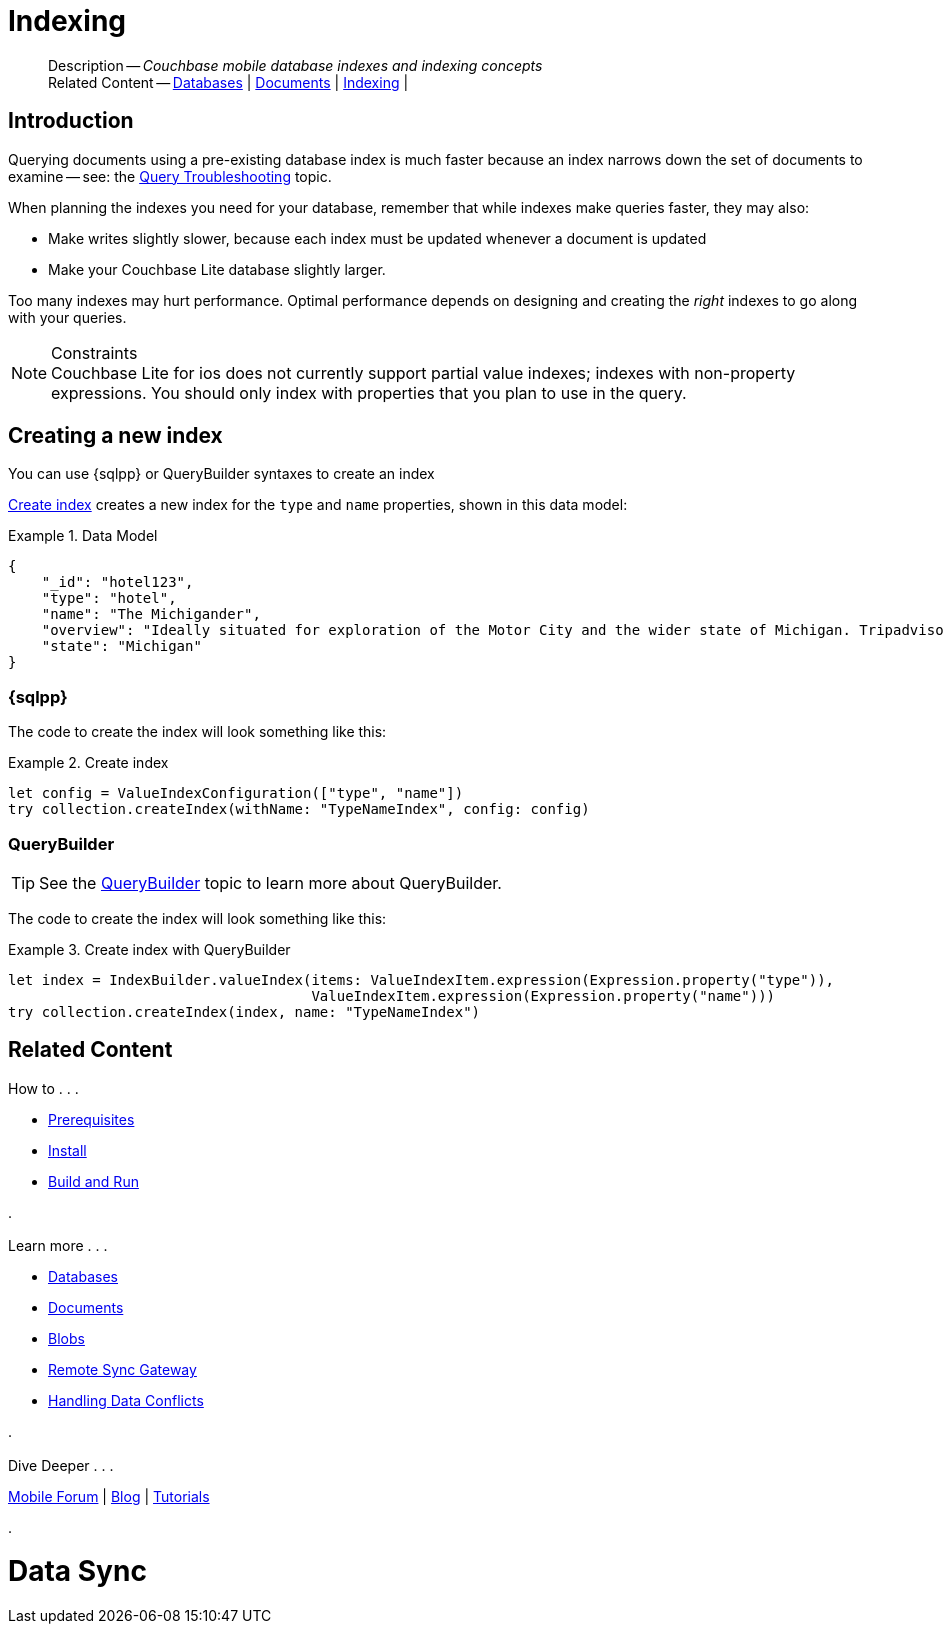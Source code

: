 :docname: indexing
:page-module: swift
:page-relative-src-path: indexing.adoc
:page-origin-url: https://github.com/couchbase/docs-couchbase-lite.git
:page-origin-start-path:
:page-origin-refname: antora-assembler-simplification
:page-origin-reftype: branch
:page-origin-refhash: (worktree)
[#swift:indexing:::]
= Indexing
:page-aliases: learn/swift-indexing.adoc
:page-role:
:description: Couchbase mobile database indexes and indexing concepts


[abstract]
--
Description -- _{description}_ +
Related Content -- xref:swift:database.adoc[Databases] | xref:swift:document.adoc[Documents] | xref:swift:indexing.adoc[Indexing] |
--


[discrete#swift:indexing:::introduction]
== Introduction
// tag::overview[]
Querying documents using a pre-existing database index is much faster because an index narrows down the set of documents to examine -- see: the xref:swift:query-troubleshooting.adoc[Query Troubleshooting] topic.

When planning the indexes you need for your database, remember that while indexes make queries faster, they may also:

* Make writes slightly slower, because each index must be updated whenever a document is updated
* Make your Couchbase Lite database slightly larger.

Too many indexes may hurt performance.
Optimal performance depends on designing and creating the _right_ indexes to go along with your queries.

.Constraints
[NOTE]
Couchbase Lite for ios does not currently support partial value indexes; indexes with non-property expressions.
You should only index with properties that you plan to use in the query.


//end::overview[]


[discrete#swift:indexing:::creating-a-new-index]
== Creating a new index

You can use {sqlpp} or QueryBuilder syntaxes to create an index


<<swift:indexing:::ex-create-index>> creates a new index for the `type` and `name` properties, shown in this data model:

[#swift:indexing:::ex-datamodel]
.Data Model
====
[source,json]
----
{
    "_id": "hotel123",
    "type": "hotel",
    "name": "The Michigander",
    "overview": "Ideally situated for exploration of the Motor City and the wider state of Michigan. Tripadvisor rated the hotel ...",
    "state": "Michigan"
}
----
====

[discrete#swift:indexing:::sql]
=== {sqlpp}

The code to create the index will look something like this:

.Create index
[#ex-create-index]


[#swift:indexing:::ex-create-index]
====


// Show Main Snippet
// include::swift:example$code_snippets/SampleCodeTest.swift[tags="query-index", indent=0]
[source, swift]
----
let config = ValueIndexConfiguration(["type", "name"])
try collection.createIndex(withName: "TypeNameIndex", config: config)
----


====


[discrete#swift:indexing:::querybuilder]
=== QueryBuilder

TIP: See the xref:swift:querybuilder.adoc[QueryBuilder] topic to learn more about QueryBuilder.

The code to create the index will look something like this:

.Create index with QueryBuilder
[#ex-create-index]


[#swift:indexing:::ex-create-index]
====


// Show Main Snippet
// include::swift:example$code_snippets/SampleCodeTest.swift[tags="query-index_Querybuilder", indent=0]
[source, swift]
----
let index = IndexBuilder.valueIndex(items: ValueIndexItem.expression(Expression.property("type")),
                                    ValueIndexItem.expression(Expression.property("name")))
try collection.createIndex(index, name: "TypeNameIndex")
----


====


// DO NOT EDIT -- Footer Related Content Block


[discrete#swift:indexing:::related-content]
== Related Content
++++
<div class="card-row three-column-row">
++++

[.column]
=== {empty}
.How to . . .
* xref:swift:gs-prereqs.adoc[Prerequisites]
* xref:swift:gs-install.adoc[Install]
* xref:swift:gs-build.adoc[Build and Run]


.

[discrete.colum#swift:indexing:::-2n]
=== {empty}
.Learn more . . .
* xref:swift:database.adoc[Databases]
* xref:swift:document.adoc[Documents]
* xref:swift:blob.adoc[Blobs]
* xref:swift:replication.adoc[Remote Sync Gateway]
* xref:swift:conflict.adoc[Handling Data Conflicts]

.


[discrete.colum#swift:indexing:::-3n]
=== {empty}
.Dive Deeper . . .
https://forums.couchbase.com/c/mobile/14[Mobile Forum] |
https://blog.couchbase.com/[Blog] |
https://docs.couchbase.com/tutorials/[Tutorials]

.


++++
</div>
++++
// DO NOT EDIT


= Data Sync

